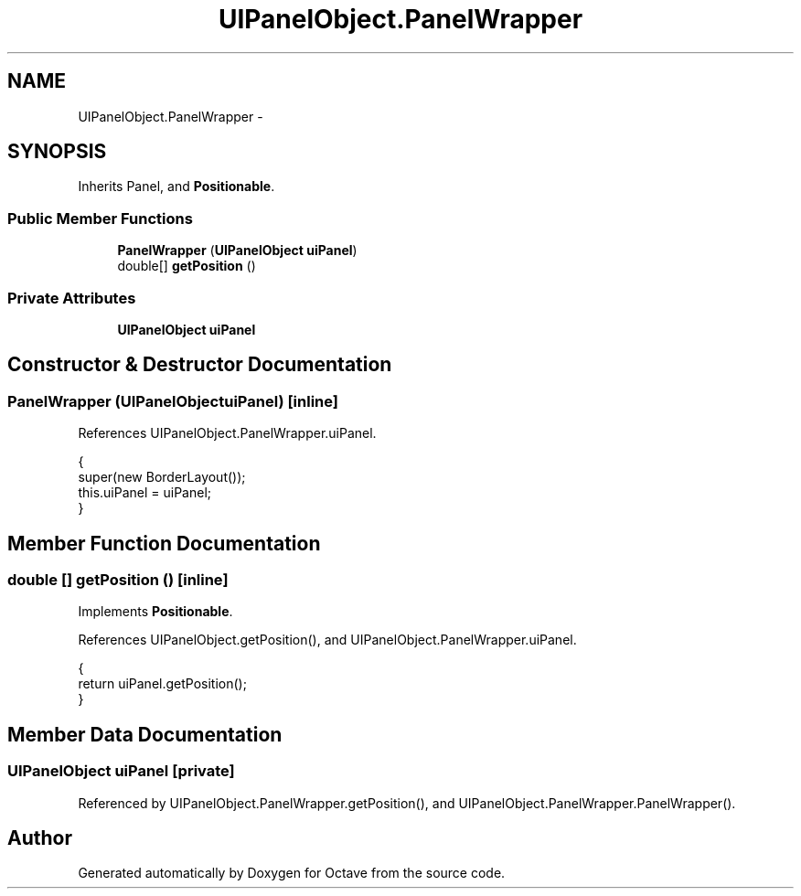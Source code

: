 .TH "UIPanelObject.PanelWrapper" 3 "Tue Nov 27 2012" "Version 3.2" "Octave" \" -*- nroff -*-
.ad l
.nh
.SH NAME
UIPanelObject.PanelWrapper \- 
.SH SYNOPSIS
.br
.PP
.PP
Inherits Panel, and \fBPositionable\fP\&.
.SS "Public Member Functions"

.in +1c
.ti -1c
.RI "\fBPanelWrapper\fP (\fBUIPanelObject\fP \fBuiPanel\fP)"
.br
.ti -1c
.RI "double[] \fBgetPosition\fP ()"
.br
.in -1c
.SS "Private Attributes"

.in +1c
.ti -1c
.RI "\fBUIPanelObject\fP \fBuiPanel\fP"
.br
.in -1c
.SH "Constructor & Destructor Documentation"
.PP 
.SS "\fBPanelWrapper\fP (\fBUIPanelObject\fPuiPanel)\fC [inline]\fP"
.PP
References UIPanelObject\&.PanelWrapper\&.uiPanel\&.
.PP
.nf
                {
                        super(new BorderLayout());
                        this\&.uiPanel = uiPanel;
                }
.fi
.SH "Member Function Documentation"
.PP 
.SS "double [] \fBgetPosition\fP ()\fC [inline]\fP"
.PP
Implements \fBPositionable\fP\&.
.PP
References UIPanelObject\&.getPosition(), and UIPanelObject\&.PanelWrapper\&.uiPanel\&.
.PP
.nf
                {
                        return uiPanel\&.getPosition();
                }
.fi
.SH "Member Data Documentation"
.PP 
.SS "\fBUIPanelObject\fP \fBuiPanel\fP\fC [private]\fP"
.PP
Referenced by UIPanelObject\&.PanelWrapper\&.getPosition(), and UIPanelObject\&.PanelWrapper\&.PanelWrapper()\&.

.SH "Author"
.PP 
Generated automatically by Doxygen for Octave from the source code\&.
